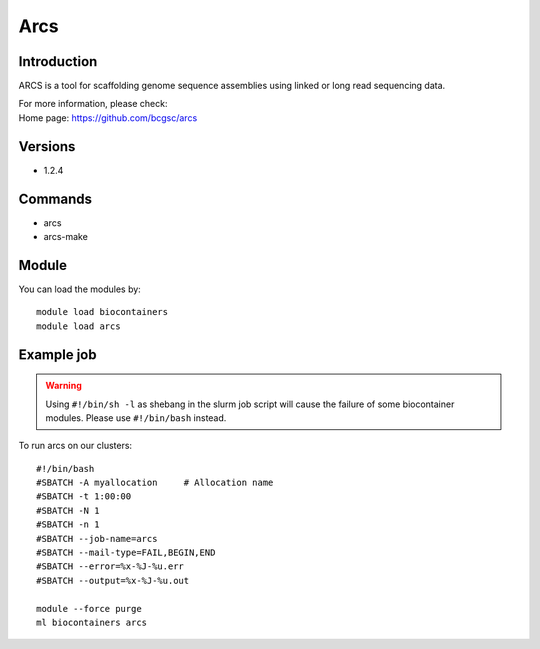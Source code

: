 .. _backbone-label:

Arcs
==============================

Introduction
~~~~~~~~
ARCS is a tool for scaffolding genome sequence assemblies using linked or long read sequencing data.

| For more information, please check:
| Home page: https://github.com/bcgsc/arcs

Versions
~~~~~~~~
- 1.2.4

Commands
~~~~~~~
- arcs
- arcs-make

Module
~~~~~~~~
You can load the modules by::

    module load biocontainers
    module load arcs

Example job
~~~~~
.. warning::
    Using ``#!/bin/sh -l`` as shebang in the slurm job script will cause the failure of some biocontainer modules. Please use ``#!/bin/bash`` instead.

To run arcs on our clusters::

    #!/bin/bash
    #SBATCH -A myallocation     # Allocation name
    #SBATCH -t 1:00:00
    #SBATCH -N 1
    #SBATCH -n 1
    #SBATCH --job-name=arcs
    #SBATCH --mail-type=FAIL,BEGIN,END
    #SBATCH --error=%x-%J-%u.err
    #SBATCH --output=%x-%J-%u.out

    module --force purge
    ml biocontainers arcs

